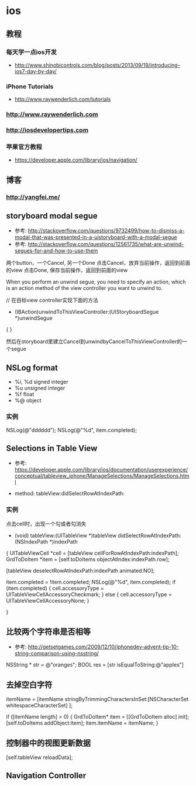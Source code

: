 * ios
** 教程
*** 每天学一点ios开发
- http://www.shinobicontrols.com/blog/posts/2013/09/19/introducing-ios7-day-by-day/
*** iPhone Tutorials
- http://www.raywenderlich.com/tutorials
*** http://www.raywenderlich.com
*** http://iosdevelopertips.com
*** 苹果官方教程
- https://developer.apple.com/library/ios/navigation/

** 博客
*** http://yangfei.me/
** storyboard modal segue
- 参考: http://stackoverflow.com/questions/9732499/how-to-dismiss-a-modal-that-was-presented-in-a-uistoryboard-with-a-modal-segue
- 参考: http://stackoverflow.com/questions/12561735/what-are-unwind-segues-for-and-how-to-use-them
两个button，一个Cancel, 另一个Done
点击Cancel，放弃当前操作，返回到前面的view
点击Done, 保存当前操作，返回到前面的view

When you perform an unwind segue, you need to specify an action, which is an action method of the view controller you want to unwind to.

// 在目标view controller实现下面的方法
- (IBAction)unwindToThisViewController:(UIStoryboardSegue *)unwindSegue
{
}

然后在storyboard里建立Cancel到unwindbyCancelToThisViewController的一个segue

** NSLog format
- %i, %d signed integer
- %u unsigned integer
- %f float
- %@ object

*** 实例

NSLog(@"dddddd");
NSLog(@"%d", item.completed);

** Selections in Table View
- 参考: https://developer.apple.com/library/ios/documentation/userexperience/conceptual/tableview_iphone/ManageSelections/ManageSelections.html

- method:  tableView:didSelectRowAtIndexPath:

*** 实例
点击cell时，出现一个勾或者勾消失
- (void) tableView:(UITableView *)tableView didSelectRowAtIndexPath:(NSIndexPath *)indexPath
{
    UITableViewCell *cell = [tableView cellForRowAtIndexPath:indexPath];
    GrdToDoItem *item = [self.toDoItems objectAtIndex:indexPath.row];
    
    [tableView deselectRowAtIndexPath:indexPath animated:NO];
    
    item.completed = !item.completed;
    NSLog(@"%d", item.completed);
    if (item.completed) {
        cell.accessoryType = UITableViewCellAccessoryCheckmark;
    } else {
        cell.accessoryType = UITableViewCellAccessoryNone;
    }

}

** 比较两个字符串是否相等
- 参考: http://getsetgames.com/2009/12/10/iphonedev-advent-tip-10-string-comparison-using-nsstring/
  
NSString * str = @"oranges";
BOOL res = [str isEqualToString:@"apples"]

** 去掉空白字符

itemName = [itemName stringByTrimmingCharactersInSet:[NSCharacterSet whitespaceCharacterSet] ];

 
if ([itemName length] > 0) {
    GrdToDoItem* item = [[GrdToDoItem alloc] init];
    [self.toDoItems addObject:item];
    item.itemName = itemName;
}

** 控制器中的视图更新数据

[self.tableView reloadData];


** Navigation Controller
